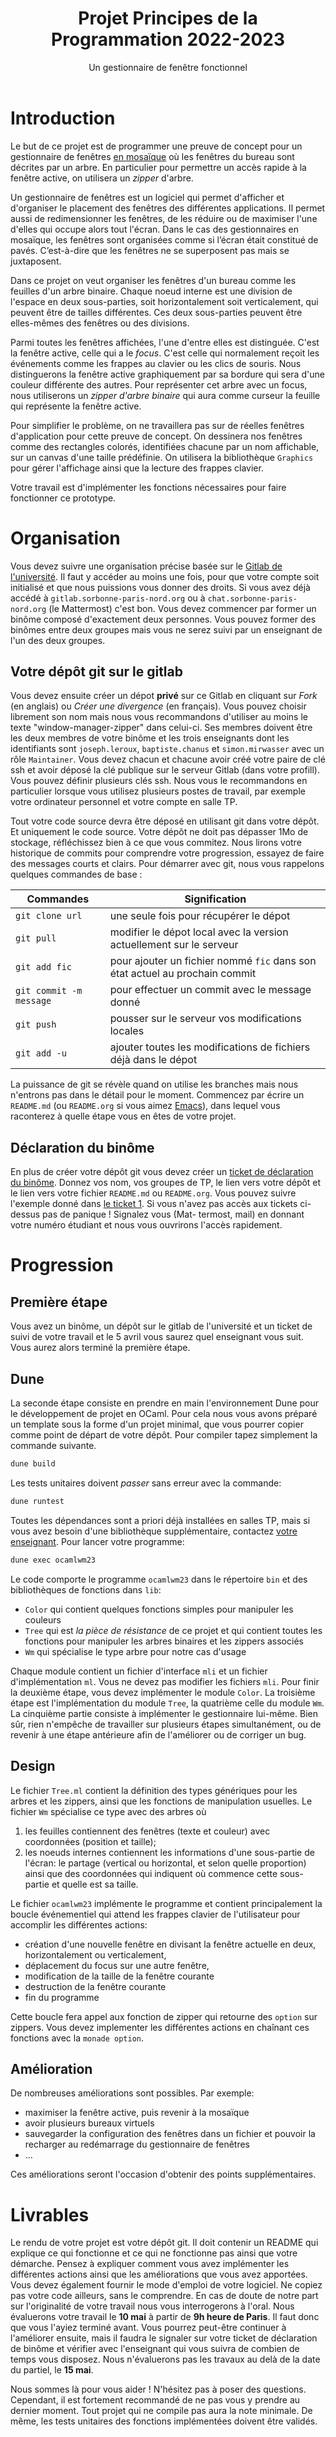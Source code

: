 #+title: Projet Principes de la Programmation 2022-2023
#+subtitle: Un gestionnaire de fenêtre fonctionnel

#+DATE:

#+OPTIONS: toc:nil lang:fr


* Introduction

Le but de ce projet est de programmer une preuve de concept pour un gestionnaire
de fenêtres [[https://fr.wikipedia.org/wiki/Gestionnaire_de_fen%C3%AAtres_par_pavage][en mosaïque]] où les fenêtres du bureau sont décrites par un
arbre. En particulier pour permettre un accès rapide à la fenêtre active, on
utilisera un /zipper/ d'arbre.

Un gestionnaire de fenêtres est un logiciel qui permet d'afficher et d'organiser
le placement des fenêtres des différentes applications. Il permet aussi de
redimensionner les fenêtres, de les réduire ou de maximiser l'une d'elles qui
occupe alors tout l'écran. Dans le cas des gestionnaires en mosaïque, les
fenêtres sont organisées comme si l’écran était constitué de pavés. C’est-à-dire
que les fenêtres ne se superposent pas mais se juxtaposent.

Dans ce projet on veut organiser les fenêtres d'un bureau comme les feuilles
d'un arbre binaire. Chaque noeud interne est une division de l'espace en deux
sous-parties, soit horizontalement soit verticalement, qui peuvent être de
tailles différentes. Ces deux sous-parties peuvent être elles-mêmes des fenêtres
ou des divisions.

Parmi toutes les fenêtres affichées, l'une d'entre elles est distinguée. C'est la
fenêtre active, celle qui a le /focus/. C'est celle qui normalement reçoit les
événements comme les frappes au clavier ou les clics de souris. Nous
distinguerons la fenêtre active graphiquement par sa bordure qui sera d'une
couleur différente des autres. Pour représenter cet arbre avec un focus, nous
utiliserons un /zipper d'arbre binaire/ qui aura comme curseur la feuille qui
représente la fenêtre active.

Pour simplifier le problème, on ne travaillera pas sur de réelles fenêtres
d'application pour cette preuve de concept. On dessinera nos fenêtres comme des
rectangles colorés, identifiées chacune par un nom affichable, sur un canvas
d'une taille prédéfinie. On utilisera la bibliothèque =Graphics= pour gérer
l'affichage ainsi que la lecture des frappes clavier.

Votre travail est d'implémenter les fonctions nécessaires pour faire fonctionner
ce prototype.

* Organisation

Vous devez suivre une organisation précise basée sur le [[https://gitlab.sorbonne-paris-nord.fr/][Gitlab de l'université]].
Il faut y accéder au moins une fois, pour que votre compte soit initialisé et
que nous puissions vous donner des droits. Si vous avez déjà accédé à
=gitlab.sorbonne-paris-nord.org= ou à =chat.sorbonne-paris-nord.org= (le
Mattermost) c'est bon. Vous devez commencer par former un binôme composé
d'exactement deux personnes. Vous pouvez former des binômes entre deux groupes
mais vous ne serez suivi par un enseignant de l'un des deux groupes.



** Votre dépôt git sur le gitlab

Vous devez ensuite créer un dépot *privé* sur ce Gitlab en cliquant sur /Fork/ (en
anglais) ou /Créer une divergence/ (en français). Vous pouvez choisir librement
son nom mais nous vous recommandons d'utiliser au moins le texte
"window-manager-zipper" dans celui-ci. Ses membres doivent être les deux membres
de votre binôme et les trois enseignants dont les identifiants sont
=joseph.leroux=, =baptiste.chanus= et =simon.mirwasser= avec un rôle =Maintainer=. Vous
devez chacun et chacune avoir créé votre paire de clé ssh et avoir déposé la clé
publique sur le serveur Gitlab (dans votre profill). Vous pouvez définir
plusieurs clés ssh. Nous vous le recommandons en particulier lorsque vous
utilisez plusieurs postes de travail, par exemple votre ordinateur personnel et
votre compte en salle TP.

Tout votre code source devra être déposé en utilisant git dans votre dépôt. Et
uniquement le code source. Votre dépôt ne doit pas dépasser 1Mo de stockage,
réfléchissez bien à ce que vous commitez. Nous lirons votre historique de
commits pour comprendre votre progression, essayez de faire des messages courts
et clairs. Pour démarrer avec git, nous vous rappelons quelques commandes de
base :

| Commandes                 | Signification                                                             |
|---------------------------+---------------------------------------------------------------------------|
| =git clone url=             | une seule fois pour récupérer le dépot                                    |
| =git pull=                  | modifier le dépot local avec la version actuellement sur le serveur       |
| =git add fic=               | pour ajouter un fichier nommé =fic= dans son état actuel au prochain commit |
| =git commit -m message=   | pour effectuer un commit avec le message donné                            |
| =git push=                  | pousser sur le serveur vos modifications locales                          |
| =git add -u=                | ajouter toutes les modifications de fichiers déjà dans le dépot           |


La puissance de git se révèle quand on utilise les branches mais nous n'entrons
pas dans le détail pour le moment. Commencez par écrire un =README.md= (ou
=README.org= si vous aimez [[https://xkcd.com/378/][Emacs]]), dans lequel vous raconterez à quelle étape vous
en êtes de votre projet.


** Déclaration du binôme

En plus de créer votre dépôt git vous devez créer un [[https://gitlab.sorbonne-paris-nord.fr/2023_pripro_projets_public/ocamlwm23/-/issues/new][ticket de déclaration du
binôme]]. Donnez vos nom, vos groupes de TP, le lien vers votre dépôt et le lien
vers votre fichier =README.md= ou =README.org=. Vous pouvez suivre l'exemple donné
dans [[https://gitlab.sorbonne-paris-nord.fr/2022_pripro_projets_public/ocamlgemini/-/issues/1][le ticket 1]]. Si vous n'avez pas accès aux tickets ci-dessus pas de panique !
Signalez vous (Mat- termost, mail) en donnant votre numéro étudiant et nous
vous ouvrirons l'accès rapidement.


* Progression

** Première étape
Vous avez un binôme, un dépôt sur le gitlab de l'université et un ticket de
suivi de votre travail et le 5 avril vous saurez quel enseignant vous suit. Vous
aurez alors terminé la première étape.

** Dune

La seconde étape consiste en prendre en main l'environnement Dune pour le
développement de projet en OCaml. Pour cela nous vous avons préparé un template
sous la forme d'un projet minimal, que vous pourrer copier comme point de départ
de votre dépôt.
Pour compiler tapez simplement la commande suivante.

#+begin_src bash
dune build
#+end_src

Les tests unitaires doivent /passer/ sans erreur avec la commande:

#+begin_src bash
dune runtest
#+end_src

Toutes les dépendances sont a priori déjà installées en salles TP, mais si vous avez besoin d'une bibliothèque supplémentaire, contactez [[mailto:leroux@lipn.fr][votre enseignant]].
Pour lancer votre programme:

#+begin_src bash
dune exec ocamlwm23
#+end_src

Le code comporte le programme =ocamlwm23= dans le répertoire =bin= et des bibliothèques de fonctions dans =lib=:
- =Color= qui contient quelques fonctions simples pour manipuler les couleurs
- =Tree= qui est /la pièce de résistance/ de ce projet et qui contient toutes les fonctions pour manipuler les arbres binaires et les zippers associés
- =Wm= qui spécialise le type arbre pour notre cas d'usage

Chaque module contient un fichier d'interface =mli= et un fichier d'implémentation
=ml=. Vous ne devez pas modifier les fichiers =mli=. Pour finir la deuxième étape,
vous devez implémenter le module =Color=. La troisième étape est l'implémentation
du module =Tree=, la quatrième celle du module =Wm=. La cinquième partie consiste à
implémenter le gestionnaire lui-même. Bien sûr, rien n'empêche de travailler sur
plusieurs étapes simultanément, ou de revenir à une étape antérieure afin de
l'améliorer ou de corriger un bug.


** Design

Le fichier =Tree.ml= contient la définition des types génériques pour les arbres et les zippers, ainsi que les fonctions de manipulation usuelles.
Le fichier =Wm= spécialise ce type avec des arbres où
1. les feuilles contiennent des fenêtres (texte et couleur) avec coordonnées (position et taille);
2. les noeuds internes contiennent les informations d'une sous-partie de l'écran: le partage (vertical ou horizontal, et selon quelle proportion) ainsi que des coordonnées qui indiquent où commence cette sous-partie et quelle est sa taille.

Le fichier =ocamlwm23= implémente le programme et contient principalement la boucle événementiel qui attend les frappes clavier de l'utilisateur pour accomplir les différentes actions:
- création d'une nouvelle fenêtre en divisant la fenêtre actuelle en deux, horizontalement ou verticalement,
- déplacement du focus sur une autre fenêtre,
- modification de la taille de la fenêtre courante
- destruction de la fenêtre courante
- fin du programme

Cette boucle fera appel aux fonction de zipper qui retourne des =option= sur zippers. Vous devez implementer les différentes actions en chaînant ces fonctions avec la =monade option=.


** Amélioration

De nombreuses améliorations sont possibles.
Par exemple:
- maximiser la fenêtre active, puis revenir à la mosaïque
- avoir plusieurs bureaux virtuels
- sauvegarder la configuration des fenêtres dans un fichier et pouvoir la recharger au redémarrage du gestionnaire de fenêtres
- \dots

Ces améliorations seront l'occasion d'obtenir des points supplémentaires.



* Livrables


Le rendu de votre projet est votre dépôt git. Il doit contenir un README qui
explique ce qui fonctionne et ce qui ne fonctionne pas ainsi que votre démarche.
Pensez à expliquer comment vous avez implémenter les différentes actions ainsi que les améliorations que vous avez apportées.
Vous devez également fournir le mode d'emploi de votre logiciel.
Ne copiez pas votre code ailleurs, sans le comprendre. En cas de doute de notre
part sur l'originalité de votre travail nous vous interrogerons à l'oral.
Nous évaluerons votre travail le *10 mai* à partir de *9h heure de Paris*. Il faut
donc que vous l'ayiez terminé avant.
Vous pourrez peut-être continuer à l'améliorer ensuite, mais il faudra le signaler
sur votre ticket de déclaration de binôme et vérifier avec l'enseignant qui vous suivra
de combien de temps vous disposez. Nous n'évaluerons pas les travaux au delà de la
date du partiel, le *15 mai*.

Nous sommes là pour vous aider ! N'hésitez pas à poser des questions.
Cependant, il est fortement recommandé de ne pas vous y prendre au dernier moment.
Tout projet qui ne compile pas aura la note minimale.
De même, les tests unitaires des fonctions implémentées doivent être validés.
